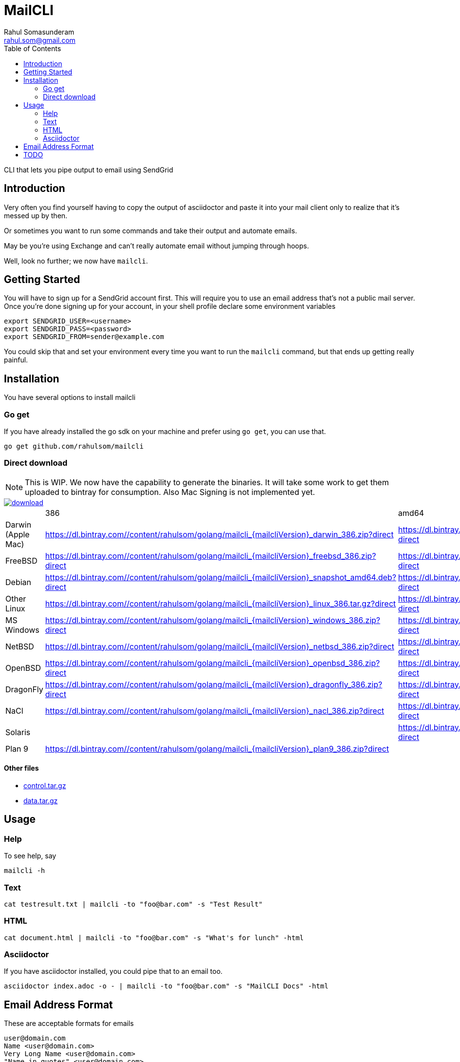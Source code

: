 = MailCLI
Rahul Somasunderam <rahul.som@gmail.com>
:toc: left
:binaryname: mailcli
:bintrayHome: https://dl.bintray.com//content/rahulsom/golang/

CLI that lets you pipe output to email using SendGrid

== Introduction
Very often you find yourself having to copy the output of asciidoctor
and paste it into your mail client only to realize that it's messed up
by then.

Or sometimes you want to run some commands and take their output and
automate emails.

May be you're using Exchange and can't really automate email without
jumping through hoops.

Well, look no further; we now have `{binaryName}`.

== Getting Started
You will have to sign up for a SendGrid account first. This will require
you to use an email address that's not a public mail server. Once you're done
signing up for your account, in your shell profile declare some
environment variables

[source,bash]
----
export SENDGRID_USER=<username>
export SENDGRID_PASS=<password>
export SENDGRID_FROM=sender@example.com
----

You could skip that and set your environment every time you want to run
the `{binaryName}` command, but that ends up getting really painful.

== Installation

You have several options to install {binaryName}

=== Go get

If you have already installed the go sdk on your machine and prefer using
`go get`, you can use that.

[source,bash,subs="attributes+"]
----
go get github.com/rahulsom/{binaryName}
----

=== Direct download

NOTE: This is WIP. We now have the capability to generate the binaries. It
will take some work to get them uploaded to bintray for consumption. Also
Mac Signing is not implemented yet.

image::https://api.bintray.com/packages/rahulsom/golang/mailcli/images/download.svg[link="https://bintray.com/rahulsom/golang/mailcli/_latestVersion"]

[cols="4*"]
|===
|
| 386
| amd64
| arm

| Darwin (Apple Mac)
| {bintrayHome}{binaryname}_{mailcliVersion}_darwin_386.zip?direct
| {bintrayHome}{binaryname}_{mailcliVersion}_darwin_amd64.zip?direct
|

| FreeBSD
| {bintrayHome}{binaryname}_{mailcliVersion}_freebsd_386.zip?direct
| {bintrayHome}{binaryname}_{mailcliVersion}_freebsd_amd64.zip?direct
| {bintrayHome}{binaryname}_{mailcliVersion}_freebsd_arm.zip?direct

| Debian
| {bintrayHome}{binaryname}_{mailcliVersion}_snapshot_amd64.deb?direct
| {bintrayHome}{binaryname}_{mailcliVersion}_snapshot_armhf.deb?direct
| {bintrayHome}{binaryname}_{mailcliVersion}_snapshot_i386.deb?direct

| Other Linux
| {bintrayHome}{binaryname}_{mailcliVersion}_linux_386.tar.gz?direct
| {bintrayHome}{binaryname}_{mailcliVersion}_linux_amd64.tar.gz?direct
| {bintrayHome}{binaryname}_{mailcliVersion}_linux_arm.tar.gz?direct

| MS Windows
| {bintrayHome}{binaryname}_{mailcliVersion}_windows_386.zip?direct
| {bintrayHome}{binaryname}_{mailcliVersion}_windows_amd64.zip?direct
|

| NetBSD
| {bintrayHome}{binaryname}_{mailcliVersion}_netbsd_386.zip?direct
| {bintrayHome}{binaryname}_{mailcliVersion}_netbsd_amd64.zip?direct
| {bintrayHome}{binaryname}_{mailcliVersion}_netbsd_arm.zip?direct

| OpenBSD
| {bintrayHome}{binaryname}_{mailcliVersion}_openbsd_386.zip?direct
| {bintrayHome}{binaryname}_{mailcliVersion}_openbsd_amd64.zip?direct
|

| DragonFly
| {bintrayHome}{binaryname}_{mailcliVersion}_dragonfly_386.zip?direct
| {bintrayHome}{binaryname}_{mailcliVersion}_dragonfly_amd64.zip?direct
|

| NaCl
| {bintrayHome}{binaryname}_{mailcliVersion}_nacl_386.zip?direct
| {bintrayHome}{binaryname}_{mailcliVersion}_nacl_amd64p32.zip?direct
| {bintrayHome}{binaryname}_{mailcliVersion}_nacl_arm.zip?direct

| Solaris
|
| {bintrayHome}{binaryname}_{mailcliVersion}_solaris_amd64.zip?direct
|

| Plan 9
| {bintrayHome}{binaryname}_{mailcliVersion}_plan9_386.zip?direct
|
|

|===



==== Other files

* link:.goxc-temp/control.tar.gz[control.tar.gz]
* link:.goxc-temp/data.tar.gz[data.tar.gz]

== Usage

=== Help
To see help, say

[source,bash,subs="attributes+"]
----
{binaryName} -h
----

=== Text

[source,bash,subs="attributes+"]
----
cat testresult.txt | {binaryName} -to "foo@bar.com" -s "Test Result"
----

=== HTML

[source,bash,subs="attributes+"]
----
cat document.html | {binaryName} -to "foo@bar.com" -s "What's for lunch" -html
----

=== Asciidoctor

If you have asciidoctor installed, you could pipe that to an email too.

[source,bash,subs="attributes+"]
----
asciidoctor index.adoc -o - | {binaryName} -to "foo@bar.com" -s "MailCLI Docs" -html
----

== Email Address Format

These are acceptable formats for emails

----
user@domain.com
Name <user@domain.com>
Very Long Name <user@domain.com>
"Name in quotes" <user@domain.com>
----

If you have multiple recipients in a field, you must separate them using commas.
*Not seimcolons*

[source,bash,subs="attributes+"]
----
cat testresult.txt | {binaryName} \
        -to "foo@bar.com, Private Snafu<snafu@tarfu.com>, Fubar@tarfu.com" \
        -s "Test Result"
----


== TODO

- [ ] Binaries in BinTray